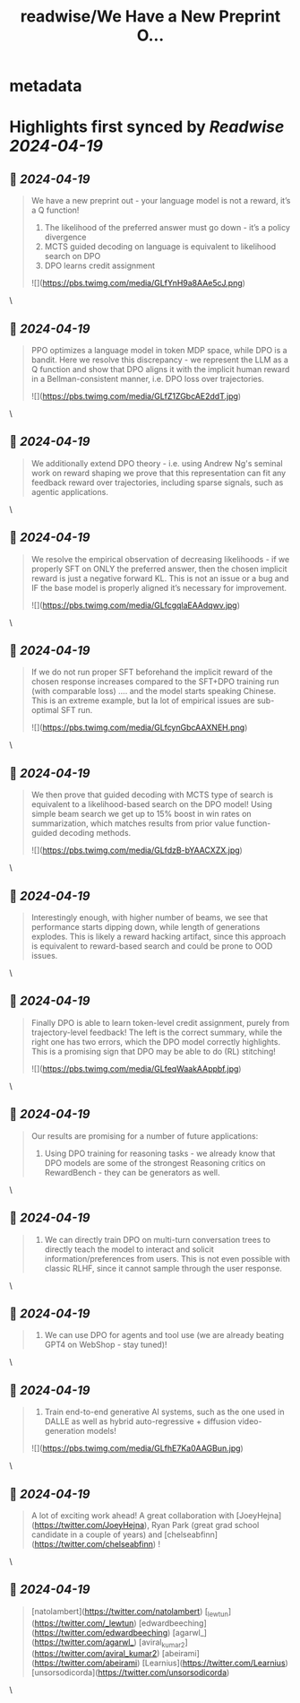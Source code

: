 :PROPERTIES:
:title: readwise/We Have a New Preprint O...
:END:


* metadata
:PROPERTIES:
:author: [[rm_rafailov on Twitter]]
:full-title: "We Have a New Preprint O..."
:category: [[tweets]]
:url: https://twitter.com/rm_rafailov/status/1781145338759533016
:image-url: https://pbs.twimg.com/profile_images/1663362227762774017/B3ezAxFz.jpg
:END:

* Highlights first synced by [[Readwise]] [[2024-04-19]]
** 📌 [[2024-04-19]]
#+BEGIN_QUOTE
We have a new preprint out - your language model is not a reward, it’s a Q function!
1. The likelihood of the preferred answer must go down - it’s a policy divergence
2. MCTS guided decoding on language is equivalent to likelihood search on DPO
3. DPO learns credit assignment 

![](https://pbs.twimg.com/media/GLfYnH9a8AAe5cJ.png) 
#+END_QUOTE\
** 📌 [[2024-04-19]]
#+BEGIN_QUOTE
PPO optimizes a language model in token MDP space, while DPO is a bandit. Here we resolve this discrepancy - we represent the LLM as a Q function and show that DPO aligns it with the implicit human reward in a Bellman-consistent manner, i.e. DPO loss over trajectories. 

![](https://pbs.twimg.com/media/GLfZ1ZGbcAE2ddT.jpg) 
#+END_QUOTE\
** 📌 [[2024-04-19]]
#+BEGIN_QUOTE
We additionally extend DPO theory - i.e. using Andrew Ng's seminal work on reward shaping we prove that this representation can fit any feedback reward over trajectories, including sparse signals, such as agentic applications. 
#+END_QUOTE\
** 📌 [[2024-04-19]]
#+BEGIN_QUOTE
We resolve the empirical observation of decreasing likelihoods - if we properly SFT on ONLY the preferred answer, then the chosen implicit reward is just a negative forward KL. This is not an issue or a bug and IF the base model is properly aligned it’s necessary for improvement. 

![](https://pbs.twimg.com/media/GLfcgqlaEAAdqwv.jpg) 
#+END_QUOTE\
** 📌 [[2024-04-19]]
#+BEGIN_QUOTE
If we do not run proper SFT beforehand the implicit reward of the chosen response increases compared to the SFT+DPO training run (with comparable loss) .... and the model starts speaking Chinese. This is an extreme example, but Ia lot of empirical issues are sub-optimal SFT run. 

![](https://pbs.twimg.com/media/GLfcynGbcAAXNEH.png) 
#+END_QUOTE\
** 📌 [[2024-04-19]]
#+BEGIN_QUOTE
We then prove that guided decoding with MCTS type of search is equivalent to a likelihood-based search on the DPO model! Using simple beam search we get up to 15% boost in win rates on summarization, which matches results from prior value function-guided decoding methods. 

![](https://pbs.twimg.com/media/GLfdzB-bYAACXZX.jpg) 
#+END_QUOTE\
** 📌 [[2024-04-19]]
#+BEGIN_QUOTE
Interestingly enough, with higher number of beams, we see that performance starts dipping down, while length of generations explodes. This is likely a reward hacking artifact, since this approach is equivalent to reward-based search and could be prone to OOD issues. 
#+END_QUOTE\
** 📌 [[2024-04-19]]
#+BEGIN_QUOTE
Finally  DPO is able to learn token-level credit assignment, purely from trajectory-level feedback! The left is the correct summary, while the right one has two errors, which the DPO model correctly highlights. This is a promising sign that DPO may be able to do (RL) stitching! 

![](https://pbs.twimg.com/media/GLfeqWaakAAppbf.jpg) 
#+END_QUOTE\
** 📌 [[2024-04-19]]
#+BEGIN_QUOTE
Our results are promising for a number of future applications:
1. Using DPO training for reasoning tasks - we already know that DPO models are some of the strongest Reasoning critics on RewardBench - they can be generators as well. 
#+END_QUOTE\
** 📌 [[2024-04-19]]
#+BEGIN_QUOTE
2. We can directly train DPO on multi-turn conversation trees to directly teach the model to interact and solicit information/preferences from users. This is not even possible with classic RLHF, since it cannot sample through the user response. 
#+END_QUOTE\
** 📌 [[2024-04-19]]
#+BEGIN_QUOTE
3. We can use DPO for agents and tool use (we are already beating GPT4 on WebShop - stay tuned)! 
#+END_QUOTE\
** 📌 [[2024-04-19]]
#+BEGIN_QUOTE
4. Train end-to-end generative AI systems, such as the one used in DALLE as well as hybrid auto-regressive + diffusion video-generation models! 

![](https://pbs.twimg.com/media/GLfhE7Ka0AAGBun.jpg) 
#+END_QUOTE\
** 📌 [[2024-04-19]]
#+BEGIN_QUOTE
A lot of exciting work ahead! A great collaboration with [JoeyHejna](https://twitter.com/JoeyHejna), Ryan Park (great grad school candidate in a couple of years) and [chelseabfinn](https://twitter.com/chelseabfinn) ! 
#+END_QUOTE\
** 📌 [[2024-04-19]]
#+BEGIN_QUOTE
[natolambert](https://twitter.com/natolambert) [_lewtun](https://twitter.com/_lewtun) [edwardbeeching](https://twitter.com/edwardbeeching) [agarwl_](https://twitter.com/agarwl_) [aviral_kumar2](https://twitter.com/aviral_kumar2) [abeirami](https://twitter.com/abeirami) [Learnius](https://twitter.com/Learnius) [unsorsodicorda](https://twitter.com/unsorsodicorda) 
#+END_QUOTE\
